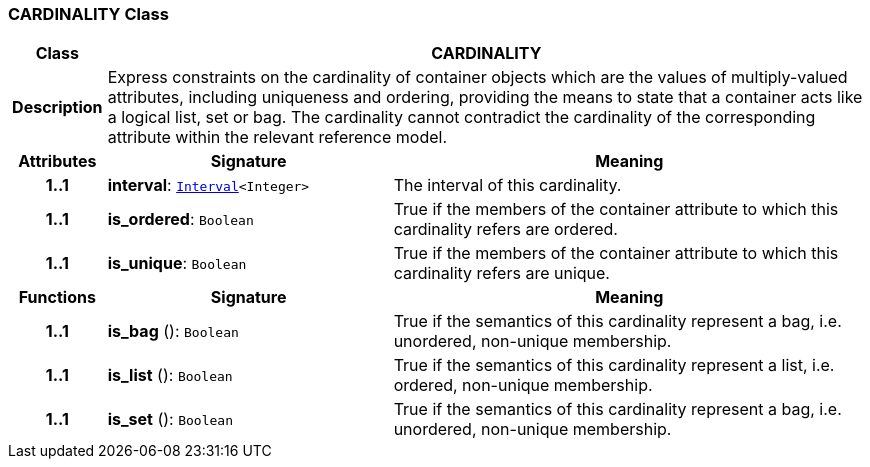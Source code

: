 === CARDINALITY Class

[cols="^1,3,5"]
|===
h|*Class*
2+^h|*CARDINALITY*

h|*Description*
2+a|Express constraints on the cardinality of container objects which are the values of multiply-valued attributes, including uniqueness and ordering, providing the means to state that a container acts like a logical list, set or bag. The cardinality cannot contradict the cardinality of the corresponding attribute within the relevant reference model.

h|*Attributes*
^h|*Signature*
^h|*Meaning*

h|*1..1*
|*interval*: `link:/releases/BASE/1.4/structure.html#_interval_class[Interval^]<Integer>`
a|The interval of this cardinality.

h|*1..1*
|*is_ordered*: `Boolean`
a|True if the members of the container attribute to which this cardinality refers are ordered.

h|*1..1*
|*is_unique*: `Boolean`
a|True if the members of the container attribute to which this cardinality refers are unique.
h|*Functions*
^h|*Signature*
^h|*Meaning*

h|*1..1*
|*is_bag* (): `Boolean`
a|True if the semantics of this cardinality represent a bag, i.e. unordered, non-unique membership.

h|*1..1*
|*is_list* (): `Boolean`
a|True if the semantics of this cardinality represent a list, i.e. ordered, non-unique membership.

h|*1..1*
|*is_set* (): `Boolean`
a|True if the semantics of this cardinality represent a bag, i.e. unordered, non-unique membership.
|===
